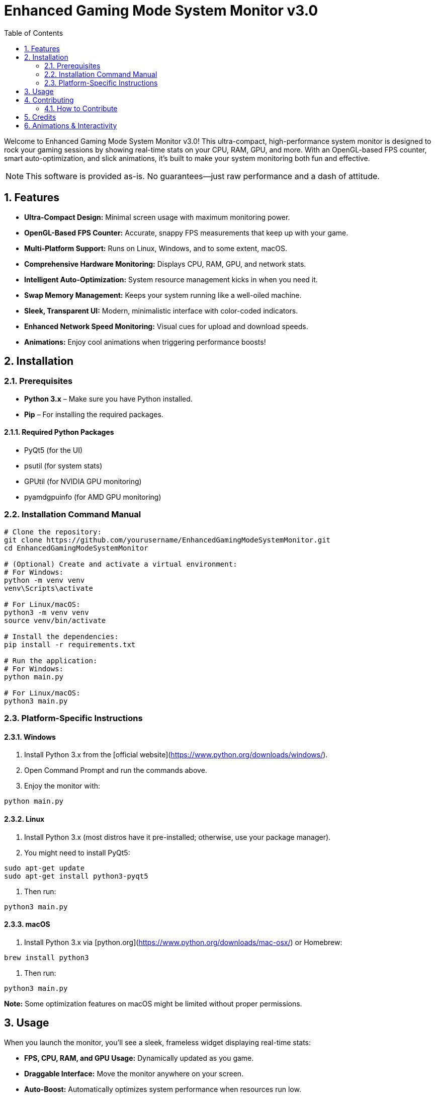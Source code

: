 = Enhanced Gaming Mode System Monitor v3.0
:toc: left
:sectnums:
:icons: font
:source-highlighter: highlightjs
:highlightjs-theme: atom-one-dark

Welcome to Enhanced Gaming Mode System Monitor v3.0! This ultra-compact, high-performance system monitor is designed to rock your gaming sessions by showing real-time stats on your CPU, RAM, GPU, and more. With an OpenGL-based FPS counter, smart auto-optimization, and slick animations, it's built to make your system monitoring both fun and effective.

NOTE: This software is provided as-is. No guarantees—just raw performance and a dash of attitude.

== Features

- **Ultra-Compact Design:** Minimal screen usage with maximum monitoring power.
- **OpenGL-Based FPS Counter:** Accurate, snappy FPS measurements that keep up with your game.
- **Multi-Platform Support:** Runs on Linux, Windows, and to some extent, macOS.
- **Comprehensive Hardware Monitoring:** Displays CPU, RAM, GPU, and network stats.
- **Intelligent Auto-Optimization:** System resource management kicks in when you need it.
- **Swap Memory Management:** Keeps your system running like a well-oiled machine.
- **Sleek, Transparent UI:** Modern, minimalistic interface with color-coded indicators.
- **Enhanced Network Speed Monitoring:** Visual cues for upload and download speeds.
- **Animations:** Enjoy cool animations when triggering performance boosts!

== Installation

=== Prerequisites

- **Python 3.x** – Make sure you have Python installed.
- **Pip** – For installing the required packages.

==== Required Python Packages

- PyQt5 (for the UI)
- psutil (for system stats)
- GPUtil (for NVIDIA GPU monitoring)
- pyamdgpuinfo (for AMD GPU monitoring)

=== Installation Command Manual

[source,bash]
----
# Clone the repository:
git clone https://github.com/yourusername/EnhancedGamingModeSystemMonitor.git
cd EnhancedGamingModeSystemMonitor

# (Optional) Create and activate a virtual environment:
# For Windows:
python -m venv venv
venv\Scripts\activate

# For Linux/macOS:
python3 -m venv venv
source venv/bin/activate

# Install the dependencies:
pip install -r requirements.txt

# Run the application:
# For Windows:
python main.py

# For Linux/macOS:
python3 main.py
----

=== Platform-Specific Instructions

==== Windows

1. Install Python 3.x from the [official website](https://www.python.org/downloads/windows/).
2. Open Command Prompt and run the commands above.
3. Enjoy the monitor with:

[source,bash]
----
python main.py
----

==== Linux

1. Install Python 3.x (most distros have it pre-installed; otherwise, use your package manager).
2. You might need to install PyQt5:
   
[source,bash]
----
sudo apt-get update
sudo apt-get install python3-pyqt5
----
3. Then run:

[source,bash]
----
python3 main.py
----

==== macOS

1. Install Python 3.x via [python.org](https://www.python.org/downloads/mac-osx/) or Homebrew:

[source,bash]
----
brew install python3
----
2. Then run:

[source,bash]
----
python3 main.py
----
*Note:* Some optimization features on macOS might be limited without proper permissions.

== Usage

When you launch the monitor, you'll see a sleek, frameless widget displaying real-time stats:

- **FPS, CPU, RAM, and GPU Usage:** Dynamically updated as you game.
- **Draggable Interface:** Move the monitor anywhere on your screen.
- **Auto-Boost:** Automatically optimizes system performance when resources run low.
- **Manual Boost:** Hit the "BOOST NOW" button to trigger performance enhancements on demand.
- **Close Monitor:** The "Close Monitor" button forcefully kills the process—no lingering resource hogs allowed!

== Contributing

Contributions are more than welcome! If you have ideas to squash bugs, add new features, or just want to make it look even cooler, feel free to fork the repository and submit a pull request. Let's collaborate and take this monitor to the next level!

=== How to Contribute

[source,bash]
----
# Fork the repository.
git clone https://github.com/yourusername/EnhancedGamingModeSystemMonitor.git
cd EnhancedGamingModeSystemMonitor

# Create a feature branch:
git checkout -b my-awesome-feature

# Commit your changes:
git commit -m "Add my awesome feature"

# Push your branch:
git push origin my-awesome-feature

# Open a Pull Request.
----

== Credits

This project is brought to you by **@me_straight**.

PS: I'm not too good with Python—I rock more in JavaScript, Rust, and web development. So if you see any way to improve the Python code, I'd seriously appreciate your help! :3

== Animations & Interactivity

For those who crave more than static documentation, consider using HTML/CSS/JavaScript to embed animations directly into your docs. Tools like Reveal.js can transform your docs into interactive presentations, and since AsciiDoc can be converted to HTML, you can easily add custom animations and dynamic effects. Enjoy mixing code with cool visuals!

Happy gaming and happy coding!

